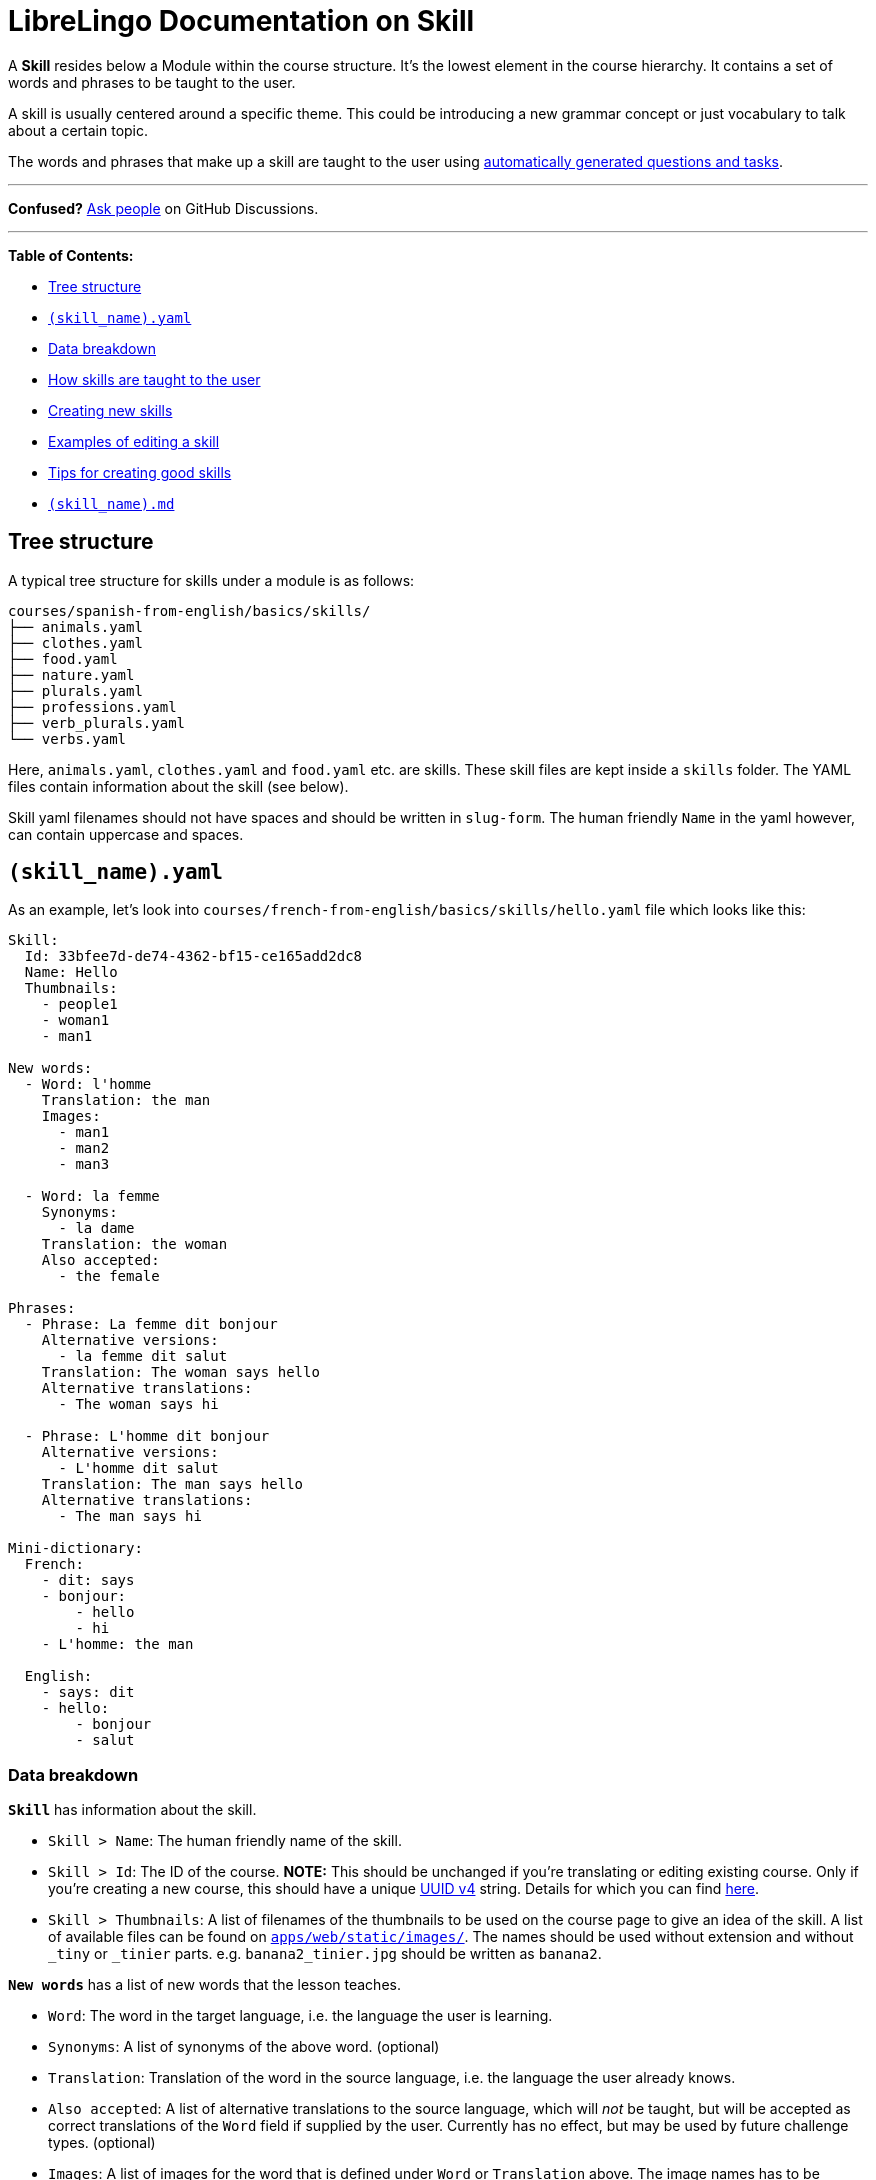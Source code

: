 = LibreLingo Documentation on Skill

A *Skill* resides below a Module within the course structure. It's the lowest element in the course hierarchy. It contains a set of words and phrases to be taught to the user.

A skill is usually centered around a specific theme. This could be introducing a new grammar concept or just vocabulary to talk about a certain topic.

The words and phrases that make up a skill are taught to the user using <<how-skills-are-taught-to-the-user,automatically generated questions and tasks>>.

'''

*Confused?*
https://github.com/kantord/LibreLingo/discussions[Ask people] on GitHub Discussions.

'''

*Table of Contents:*

* <<tree-structure,Tree structure>>
* <<yaml,`(skill_name).yaml`>>
* <<data-breakdown,Data breakdown>>
* <<how-skills-are-taught-to-the-user,How skills are taught to the user>>
* <<creating-new,Creating new skills>>
* <<example-edit,Examples of editing a skill>>
* <<tips,Tips for creating good skills>>
* <<markdown,`(skill_name).md`>>

== Tree structure

A typical tree structure for skills under a module is as follows:

----
courses/spanish-from-english/basics/skills/
├── animals.yaml
├── clothes.yaml
├── food.yaml
├── nature.yaml
├── plurals.yaml
├── professions.yaml
├── verb_plurals.yaml
└── verbs.yaml
----

Here, `animals.yaml`, `clothes.yaml` and `food.yaml` etc. are skills. These skill files are kept inside a `skills` folder. The YAML files contain information about the skill (see below).

Skill yaml filenames should not have spaces and should be written in `slug-form`. The human friendly `Name` in the yaml however, can contain uppercase and spaces.

+++<a id="yaml">++++++</a>+++

== `(skill_name).yaml`

As an example, let's look into `courses/french-from-english/basics/skills/hello.yaml` file which looks like this:

[,yaml]
----
Skill:
  Id: 33bfee7d-de74-4362-bf15-ce165add2dc8
  Name: Hello
  Thumbnails:
    - people1
    - woman1
    - man1

New words:
  - Word: l'homme
    Translation: the man
    Images:
      - man1
      - man2
      - man3

  - Word: la femme
    Synonyms:
      - la dame
    Translation: the woman
    Also accepted:
      - the female

Phrases:
  - Phrase: La femme dit bonjour
    Alternative versions:
      - la femme dit salut
    Translation: The woman says hello
    Alternative translations:
      - The woman says hi

  - Phrase: L'homme dit bonjour
    Alternative versions:
      - L'homme dit salut
    Translation: The man says hello
    Alternative translations:
      - The man says hi

Mini-dictionary:
  French:
    - dit: says
    - bonjour:
        - hello
        - hi
    - L'homme: the man

  English:
    - says: dit
    - hello:
        - bonjour
        - salut
----

=== Data breakdown

*`Skill`* has information about the skill.

* `Skill > Name`: The human friendly name of the skill.
* `Skill > Id`: The ID of the course. *NOTE:* This should be unchanged if you're translating or editing existing course. Only if you're creating a new course, this should have a unique https://www.uuidgenerator.net/version4[UUID v4] string. Details for which you can find xref:creating-courses.adoc[here].
* `Skill > Thumbnails`: A list of filenames of the thumbnails to be used on the course page to give an idea of the skill. A list of available files can be found on https://github.com/kantord/LibreLingo/tree/main/apps/web/static/images[`apps/web/static/images/`]. The names should be used without extension and without `_tiny` or `_tinier` parts. e.g. `banana2_tinier.jpg` should be written as `banana2`.

*`New words`* has a list of new words that the lesson teaches.

* `Word`: The word in the target language, i.e. the language the user is learning.
* `Synonyms`: A list of synonyms of the above word. (optional)
* `Translation`: Translation of the word in the source language, i.e. the language the user already knows.
* `Also accepted`: A list of alternative translations to the source language, which will _not_ be taught, but will be accepted as correct translations of the `Word` field if supplied by the user. Currently has no effect, but may be used by future challenge types. (optional)
* `Images`: A list of images for the word that is defined under `Word` or `Translation` above. The image names has to be without extension and without `_tiny` or `_tinier` part.

*`Phrases`* has a list of sentences or phrases that the lesson teaches.

* `Phrase`: The phrase in the target language.
* `Alternative versions`: A list of alternative versions of the phrase in the target language. These will _not_ be taught, but will be accepted as correct translations of the `Translation` field if supplied by the user. (optional)
* `Translation`: Translation of the phrase to the source language.
* `Alternative translations`: A list of alternative translations to the source language, which will _not_ be taught, but will be accepted as correct translations of the `Phrase` field if supplied by the user. (optional)

*`Mini-dictionary`* has a list of terms and meanings the user can view as a sort of "hint" if they are stuck. Entries are accessed by mousing over terms in an exercise, which brings up a tooltip with the corresponding term(s) in the other language. An entry is required for every term used in a skill.

Note that all `New words` are automatically added to the `Mini-dictionary`, in both translation directions, using the `Word` and `Translation` fields (`Synonyms` and `Also accepted` are ignored).

`Mini-dictionary` entries do not only apply to this skill; the meanings will apply course-wide and be merged with the same term in other skills, if applicable. This means that entries can be omitted when they already are present in other skills.

`Mini-dictionary` entries can define a term that spans multiple words, for example a phrase like "post office". For this to work, "post office" will need to be enclosed in curly braces -- `{post office}` -- wherever it appears in the skill. (Due to YAML, strings containing braces will need to be quoted.)

* `<destination language>`: A list of terms in destination language as key and meaning in target audience's language.
* `<target audience's language>`: A list of terms in target audience's language as key and meaning in destination language.

== How skills are taught to the user

As the course author, you have to specify the words and phrases you want to teach. LibreLingo will know how to present skills as a series of individual questions and tasks -- LibreLingo calls these "challenges." It is useful to understand what challenges will be generated.

For each vocabulary word (that is, each `New words` entry) in a skill, LibreLingo generates:

* A link:challenge.md#cards-challenge[cards challenge] -- multiple-choice translation from source language to target language, with a visual clue
* A link:challenge.md#short-input-challenge[short input challenge] -- free-form translation from source language to target language
* A link:challenge.md#listening-challenge[listening challenge] -- transcription from target language audio to target language text

For each phrase in a skill, LibreLingo generates:

* An link:challenge.md#options-challenge[options challenge] -- multiple-choice translation from target language to source language
* Two link:challenge.md#chips-challenge[chips challenges] -- translation using provided words, one in each translation direction, unless the phrase is one word
* A link:challenge.md#listening-challenge[listening challenge] -- transcription from target language audio to target language text

+++<a id="creating-new">++++++</a>+++

== Creating new skills

Creating new skills is a matter of creating their corresponding YAML file.
That being said, there are a couple things to keep in mind:

* Skill yaml file should be inside a xref:module.adoc[module]'s `skills` directory.
* Skills should have an unique `Id`. Such identifiers can be generated using
https://www.uuidgenerator.net/version4[this website].
* Before skills will actually show up in the web app, they need to be added to
a link:module.md#yaml[`module.yaml`].

+++<a id="example-edit">++++++</a>+++

== Examples of editing a skill

This is how you'd add a new alternative version to the
phrase "La femme dit bonjour":

[,diff]
----
Phrases:
  - Phrase: La femme dit bonjour
    Alternative versions:
      - La femme dit salut
+     - La madame dit salut
    Translation: The woman says hello
    Alternative translations:
      - The woman says hi
----

Keep in mind that when you add a new phrase, or a new version or translation
to a phrase, it's not automatically updating to the mini-dictionary. So you need to
add any new words there:

[,diff]
----
Mini-dictionary:
  French:
    - dit: says
+   - madame: lady
    - bonjour:
      - hello
      - hi
    - L'homme: the man
----

Also note, that the new words from each phrase listed under `Phrases` key need to be added for both the source and the target language in the `Mini-dictionary`. For example:

[,yaml]
----
Mini-dictionary:
  French:
    - dit: says
    - bonjour:
      - hello
      - hi
...
  English:
    - says: dit
    - hello:
      - bonjour
      - salut
----

+++<a id="tips">++++++</a>+++

== Tips for creating good skills

* When it comes to teaching grammar, your main tool is to teach by example.
* Use words to teach nouns that can be demonstrated easily with pictures, such as "dog", "car", "tree", "city".
* Do not try to teach verbs, adjectives, etc. using words. Instead, use them in phrases.

+++<a id="markdown">++++++</a>+++

== `(skill_name).md`

In order to create an introduction page for your skill, you need to create a https://en.wikipedia.org/wiki/Markdown[Markdown]
file with the same name as your .yaml file, but with the .md extension.

Place this .md file next to the .yaml file in your skills folder like so

----
courses/spanish-from-english/basics/skills
├── animals.md
├── animals.yaml
├── clothes.yaml
├── food.yaml
├── nature.yaml
├── plurals.yaml
├── professions.yaml
├── verb_plurals.yaml
└── verbs.yaml
----

You can use this Markdown file to create a short article about the skill the user is about to learn or practice.
This can be useful to explain grammatical concepts, gotchas and learning tips about the specific skill.
